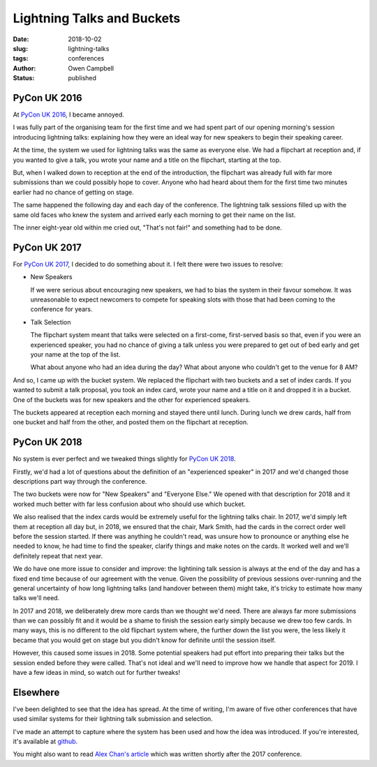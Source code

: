 Lightning Talks and Buckets
===========================

:date: 2018-10-02
:slug: lightning-talks
:tags: conferences
:author: Owen Campbell
:status: published

PyCon UK 2016
-------------
At `PyCon UK 2016 <https://2016.pyconuk.org>`_, I became annoyed.

I was fully part of the organising team for the first time and we had spent part of
our opening morning's session introducing lightning talks: explaining how they were an
ideal way for new speakers to begin their speaking career.

At the time, the system we used for lightning talks was the same as everyone else.
We had a flipchart at reception and, if you wanted to give a talk, you wrote your
name and a title on the flipchart, starting at the top.

But, when I walked down to reception at the end of the introduction, the flipchart
was already full with far more submissions than we could possibly hope to cover.
Anyone who had heard about them for the first time two minutes earlier had no
chance of getting on stage.

The same happened the following day and each day of the conference. The lightning talk
sessions filled up with the same old faces who knew the system and arrived
early each morning to get their name on the list.

The inner eight-year old within me cried out, "That's not fair!" and something had to be done.

PyCon UK 2017
-------------

For `PyCon UK 2017 <https://2017.pyconuk.org>`_, I decided to do something
about it. I felt there were two issues to resolve:

* New Speakers

  If we were serious about encouraging new speakers, we had to bias the system
  in their favour somehow. It was unreasonable to expect newcomers to compete
  for speaking slots with those that had been coming to the conference for years.

* Talk Selection

  The flipchart system meant that talks were selected on a first-come,
  first-served basis so that, even if you were an experienced speaker, you had
  no chance of giving a talk unless you were prepared to get out of bed early
  and get your name at the top of the list.

  What about anyone who had an idea during the day? What about anyone who couldn't
  get to the venue for 8 AM?

And so, I came up with the bucket system. We replaced the flipchart
with two buckets and a set of index cards. If you wanted to submit a talk proposal,
you took an index card, wrote your name and a title on it and dropped it in a bucket.
One of the buckets was for new speakers and the other for experienced speakers.

The buckets appeared at reception each morning and stayed there until lunch. During
lunch we drew cards, half from one bucket and half from the other, and posted
them on the flipchart at reception.

PyCon UK 2018
-------------

No system is ever perfect and we tweaked things slightly for
`PyCon UK 2018 <https://2018.pyconuk.org>`_.

Firstly, we'd had a lot of questions about the definition of an "experienced
speaker" in 2017 and we'd changed those descriptions part way through the conference.

The two buckets were now for "New Speakers" and "Everyone Else." We opened with
that description for 2018 and it worked much better with far less confusion
about who should use which bucket.

We also realised that the index cards would be extremely useful for the lightning
talks chair. In 2017, we'd simply left them at reception all day but, in 2018,
we ensured that the chair, Mark Smith, had the cards in the correct order well
before the session started. If there was anything he couldn't read, was unsure
how to pronounce or anything else he needed to know, he had time to find the speaker,
clarify things and make notes on the cards. It worked well and we'll definitely
repeat that next year.

We do have one more issue to consider and improve: the lightining talk session
is always at the end of the day and has a fixed end time because of our agreement
with the venue. Given the possibility of previous sessions over-running and the
general uncertainty of how long lightning talks (and handover between them) might
take, it's tricky to estimate how many talks we'll need.

In 2017 and 2018, we deliberately drew more cards than we thought we'd need.
There are always far more submissions than we can possibly fit and it would be
a shame to finish the session early simply because we drew too few cards. In
many ways, this is no different to the old flipchart system where, the further
down the list you were, the less likely it became that you would get on stage
but you didn't know for definite until the session itself.

However, this caused some issues in 2018. Some potential speakers had put effort
into preparing their talks but the session ended before they were called. That's
not ideal and we'll need to improve how we handle that aspect for 2019. I have
a few ideas in mind, so watch out for further tweaks!

Elsewhere
---------
I've been delighted to see that the idea has spread. At the time of writing,
I'm aware of five other conferences that have used similar systems for their
lightning talk submission and selection.

I've made an attempt to capture where the system has been used and how the idea
was introduced. If you're interested, it's available at
`github <https://github.com/meatballs/bucket-brigade>`_.

You might also want to read `Alex Chan's article <https://alexwlchan.net/2017/10/lightning-talks/>`_
which was written shortly after the 2017 conference.
